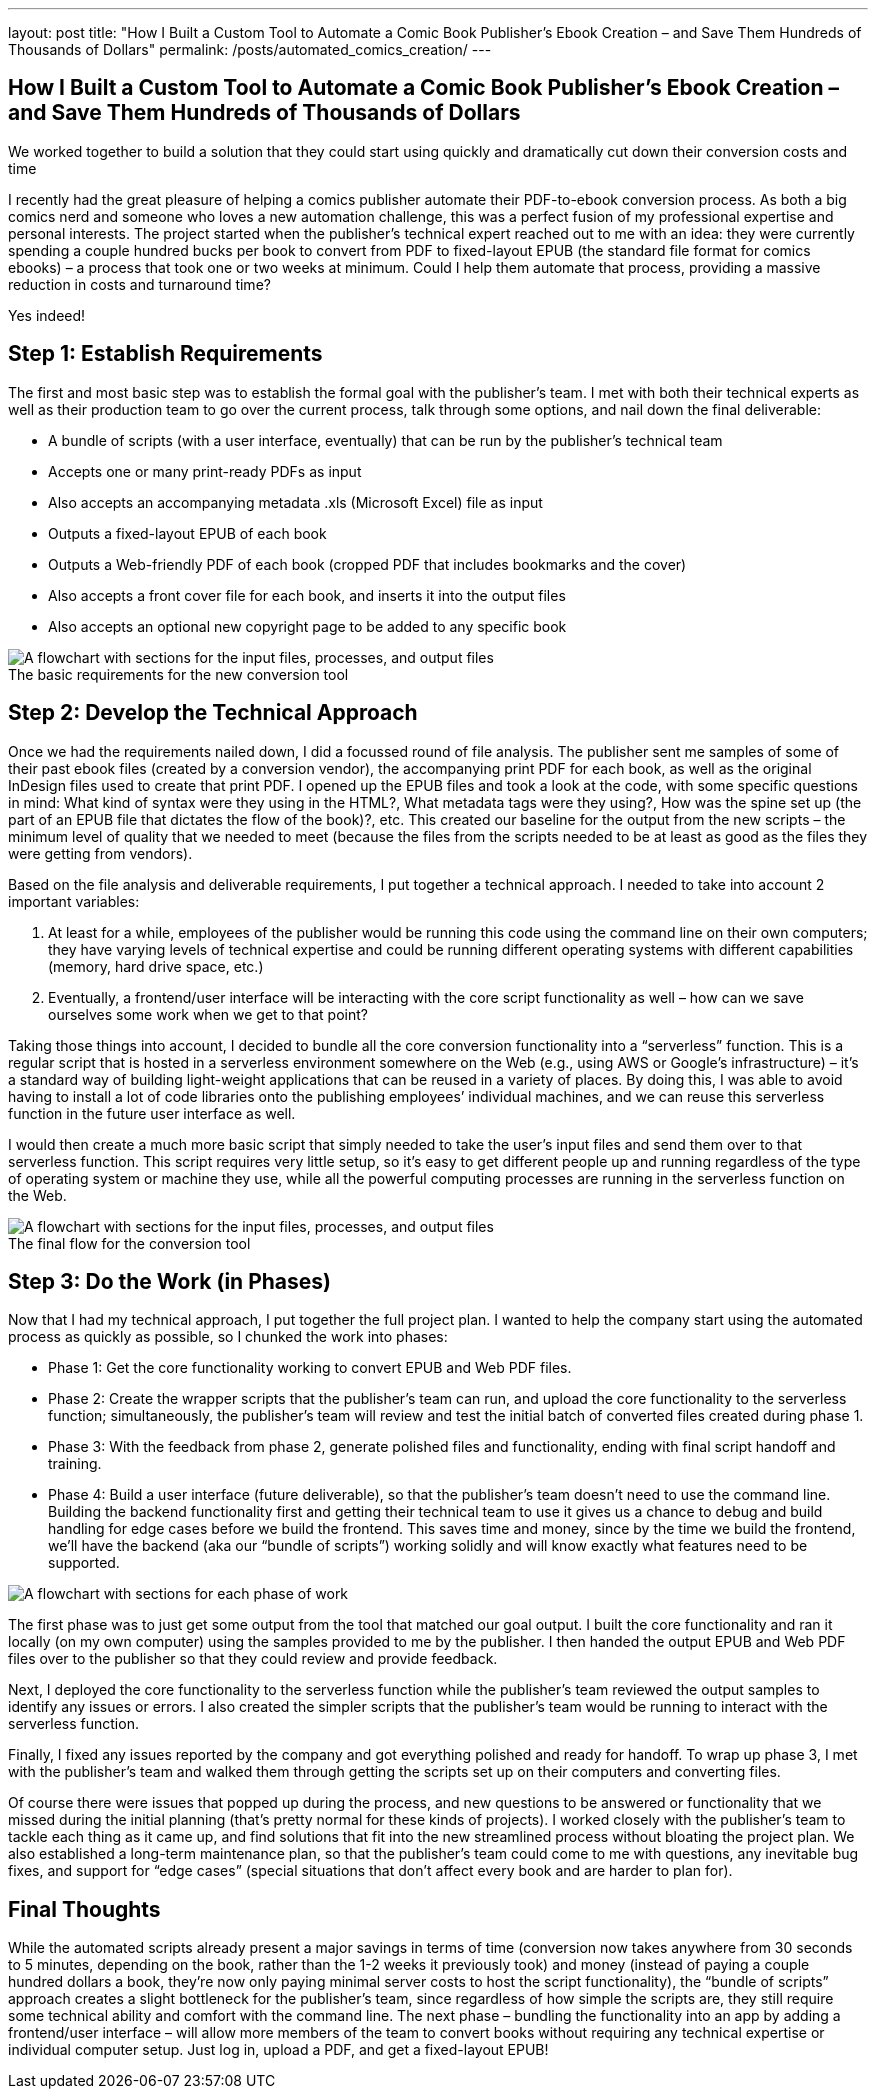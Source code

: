 ---
layout: post
title: "How I Built a Custom Tool to Automate a Comic Book Publisher’s Ebook Creation – and Save Them Hundreds of Thousands of Dollars"
permalink: /posts/automated_comics_creation/
---

:figure-caption!:

== How I Built a Custom Tool to Automate a Comic Book Publisher’s Ebook Creation – and Save Them Hundreds of Thousands of Dollars

We worked together to build a solution that they could start using quickly and dramatically cut down their conversion costs and time

I recently had the great pleasure of helping a comics publisher automate their PDF-to-ebook conversion process. As both a big comics nerd and someone who loves a new automation challenge, this was a perfect fusion of my professional expertise and personal interests. The project started when the publisher’s technical expert reached out to me with an idea: they were currently spending a couple hundred bucks per book to convert from PDF to fixed-layout EPUB (the standard file format for comics ebooks) – a process that took one or two weeks at minimum. Could I help them automate that process, providing a massive reduction in costs and turnaround time? 

Yes indeed!

== Step 1: Establish Requirements

The first and most basic step was to establish the formal goal with the publisher’s team. I met with both their technical experts as well as their production team to go over the current process, talk through some options, and nail down the final deliverable: 

* A bundle of scripts (with a user interface, eventually) that can be run by the publisher’s technical team
* Accepts one or many print-ready PDFs as input
* Also accepts an accompanying metadata .xls (Microsoft Excel) file as input
* Outputs a fixed-layout EPUB of each book
* Outputs a Web-friendly PDF of each book (cropped PDF that includes bookmarks and the cover)
* Also accepts a front cover file for each book, and inserts it into the output files
* Also accepts an optional new copyright page to be added to any specific book

.The basic requirements for the new conversion tool
image::/images/kod-requirements.png[alt="A flowchart with sections for the input files, processes, and output files"]

== Step 2: Develop the Technical Approach

Once we had the requirements nailed down, I did a focussed round of file analysis. The publisher sent me samples of some of their past ebook files (created by a conversion vendor), the accompanying print PDF for each book, as well as the original InDesign files used to create that print PDF. I opened up the EPUB files and took a look at the code, with some specific questions in mind: What kind of syntax were they using in the HTML?, What metadata tags were they using?, How was the spine set up (the part of an EPUB file that dictates the flow of the book)?, etc. This created our baseline for the output from the new scripts – the minimum level of quality that we needed to meet (because the files from the scripts needed to be at least as good as the files they were getting from vendors).

Based on the file analysis and deliverable requirements, I put together a technical approach. I needed to take into account 2 important variables: 

1. At least for a while, employees of the publisher would be running this code using the command line on their own computers; they have varying levels of technical expertise and could be running different operating systems with different capabilities (memory, hard drive space, etc.)
2. Eventually, a frontend/user interface will be interacting with the core script functionality as well – how can we save ourselves some work when we get to that point?

Taking those things into account, I decided to bundle all the core conversion functionality into a “serverless” function. This is a regular script that is hosted in a serverless environment somewhere on the Web (e.g., using AWS or Google’s infrastructure) – it’s a standard way of building light-weight applications that can be reused in a variety of places. By doing this, I was able to avoid having to install a lot of code libraries onto the publishing employees’ individual machines, and we can reuse this serverless function in the future user interface as well. 

I would then create a much more basic script that simply needed to take the user’s input files and send them over to that serverless function. This script requires very little setup, so it’s easy to get different people up and running regardless of the type of operating system or machine they use, while all the powerful computing processes are running in the serverless function on the Web.

.The final flow for the conversion tool
image::/images/kod-flow.png[alt="A flowchart with sections for the input files, processes, and output files"]

== Step 3: Do the Work (in Phases)

Now that I had my technical approach, I put together the full project plan. I wanted to help the company start using the automated process as quickly as possible, so I chunked the work into phases:

* Phase 1: Get the core functionality working to convert EPUB and Web PDF files.
* Phase 2: Create the wrapper scripts that the publisher’s team can run, and upload the core functionality to the serverless function; simultaneously, the publisher’s team will review and test the initial batch of converted files created during phase 1.
* Phase 3: With the feedback from phase 2, generate polished files and functionality, ending with final script handoff and training.
* Phase 4: Build a user interface (future deliverable), so that the publisher’s team doesn’t need to use the command line. Building the backend functionality first and getting their technical team to use it gives us a chance to debug and build handling for edge cases before we build the frontend. This saves time and money, since by the time we build the frontend, we’ll have the backend (aka our “bundle of scripts”) working solidly and will know exactly what features need to be supported.

image::/images/kod-phases.png[alt="A flowchart with sections for each phase of work"]

The first phase was to just get some output from the tool that matched our goal output. I built the core functionality and ran it locally (on my own computer) using the samples provided to me by the publisher. I then handed the output EPUB and Web PDF files over to the publisher so that they could review and provide feedback.

Next, I deployed the core functionality to the serverless function while the publisher’s team reviewed the output samples to identify any issues or errors. I also created the simpler scripts that the publisher’s team would be running to interact with the serverless function. 

Finally, I fixed any issues reported by the company and got everything polished and ready for handoff. To wrap up phase 3, I met with the publisher’s team and walked them through getting the scripts set up on their computers and converting files. 

Of course there were issues that popped up during the process, and new questions to be answered or functionality that we missed during the initial planning (that’s pretty normal for these kinds of projects). I worked closely with the publisher’s team to tackle each thing as it came up, and find solutions that fit into the new streamlined process without bloating the project plan. We also established a long-term maintenance plan, so that the publisher’s team could come to me with questions, any inevitable bug fixes, and support for “edge cases” (special situations that don’t affect every book and are harder to plan for).

== Final Thoughts

While the automated scripts already present a major savings in terms of time (conversion now takes anywhere from 30 seconds to 5 minutes, depending on the book, rather than the 1-2 weeks it previously took) and money (instead of paying a couple hundred dollars a book, they’re now only paying minimal server costs to host the script functionality), the “bundle of scripts” approach creates a slight bottleneck for the publisher’s team, since regardless of how simple the scripts are, they still require some technical ability and comfort with the command line. The next phase – bundling the functionality into an app by adding a frontend/user interface – will allow more members of the team to convert books without requiring any technical expertise or individual computer setup. Just log in, upload a PDF, and get a fixed-layout EPUB!
